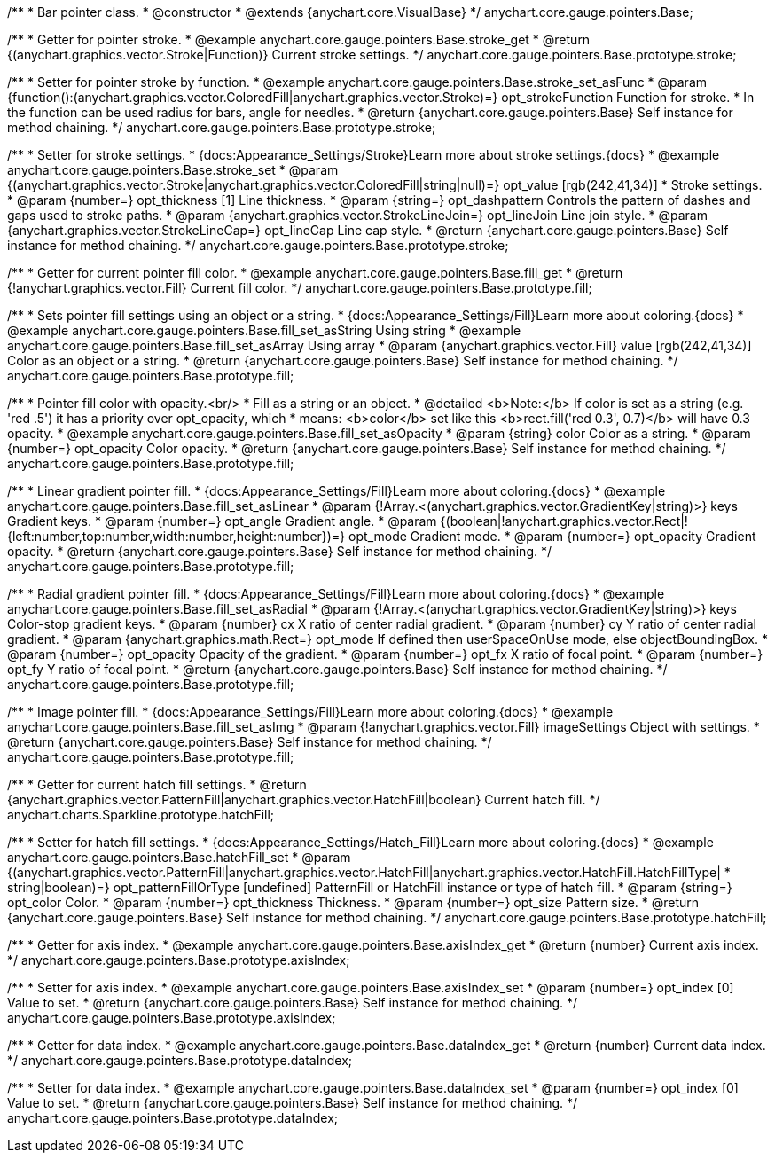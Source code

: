 /**
 * Bar pointer class.
 * @constructor
 * @extends {anychart.core.VisualBase}
 */
anychart.core.gauge.pointers.Base;


//----------------------------------------------------------------------------------------------------------------------
//
//  anychart.core.gauge.pointers.Base.prototype.stroke;
//
//----------------------------------------------------------------------------------------------------------------------

/**
 * Getter for pointer stroke.
 * @example anychart.core.gauge.pointers.Base.stroke_get
 * @return {(anychart.graphics.vector.Stroke|Function)} Current stroke settings.
 */
anychart.core.gauge.pointers.Base.prototype.stroke;

/**
 * Setter for pointer stroke by function.
 * @example anychart.core.gauge.pointers.Base.stroke_set_asFunc
 * @param {function():(anychart.graphics.vector.ColoredFill|anychart.graphics.vector.Stroke)=} opt_strokeFunction Function for stroke.
 * In the function can be used radius for bars, angle for needles.
 * @return {anychart.core.gauge.pointers.Base} Self instance for method chaining.
 */
anychart.core.gauge.pointers.Base.prototype.stroke;

/**
 * Setter for stroke settings.
 * {docs:Appearance_Settings/Stroke}Learn more about stroke settings.{docs}
 * @example anychart.core.gauge.pointers.Base.stroke_set
 * @param {(anychart.graphics.vector.Stroke|anychart.graphics.vector.ColoredFill|string|null)=} opt_value [rgb(242,41,34)]
 * Stroke settings.
 * @param {number=} opt_thickness [1] Line thickness.
 * @param {string=} opt_dashpattern Controls the pattern of dashes and gaps used to stroke paths.
 * @param {anychart.graphics.vector.StrokeLineJoin=} opt_lineJoin Line join style.
 * @param {anychart.graphics.vector.StrokeLineCap=} opt_lineCap Line cap style.
 * @return {anychart.core.gauge.pointers.Base} Self instance for method chaining.
 */
anychart.core.gauge.pointers.Base.prototype.stroke;


//----------------------------------------------------------------------------------------------------------------------
//
//  anychart.core.gauge.pointers.Base.prototype.fill;
//
//----------------------------------------------------------------------------------------------------------------------

/**
 * Getter for current pointer fill color.
 * @example anychart.core.gauge.pointers.Base.fill_get
 * @return {!anychart.graphics.vector.Fill} Current fill color.
 */
anychart.core.gauge.pointers.Base.prototype.fill;

/**
 * Sets pointer fill settings using an object or a string.
 * {docs:Appearance_Settings/Fill}Learn more about coloring.{docs}
 * @example anychart.core.gauge.pointers.Base.fill_set_asString Using string
 * @example anychart.core.gauge.pointers.Base.fill_set_asArray Using array
 * @param {anychart.graphics.vector.Fill} value [rgb(242,41,34)] Color as an object or a string.
 * @return {anychart.core.gauge.pointers.Base} Self instance for method chaining.
 */
anychart.core.gauge.pointers.Base.prototype.fill;

/**
 * Pointer fill color with opacity.<br/>
 * Fill as a string or an object.
 * @detailed <b>Note:</b> If color is set as a string (e.g. 'red .5') it has a priority over opt_opacity, which
 * means: <b>color</b> set like this <b>rect.fill('red 0.3', 0.7)</b> will have 0.3 opacity.
 * @example anychart.core.gauge.pointers.Base.fill_set_asOpacity
 * @param {string} color Color as a string.
 * @param {number=} opt_opacity Color opacity.
 * @return {anychart.core.gauge.pointers.Base} Self instance for method chaining.
 */
anychart.core.gauge.pointers.Base.prototype.fill;

/**
 * Linear gradient pointer fill.
 * {docs:Appearance_Settings/Fill}Learn more about coloring.{docs}
 * @example anychart.core.gauge.pointers.Base.fill_set_asLinear
 * @param {!Array.<(anychart.graphics.vector.GradientKey|string)>} keys Gradient keys.
 * @param {number=} opt_angle Gradient angle.
 * @param {(boolean|!anychart.graphics.vector.Rect|!{left:number,top:number,width:number,height:number})=} opt_mode Gradient mode.
 * @param {number=} opt_opacity Gradient opacity.
 * @return {anychart.core.gauge.pointers.Base} Self instance for method chaining.
 */
anychart.core.gauge.pointers.Base.prototype.fill;


/**
 * Radial gradient pointer fill.
 * {docs:Appearance_Settings/Fill}Learn more about coloring.{docs}
 * @example anychart.core.gauge.pointers.Base.fill_set_asRadial
 * @param {!Array.<(anychart.graphics.vector.GradientKey|string)>} keys Color-stop gradient keys.
 * @param {number} cx X ratio of center radial gradient.
 * @param {number} cy Y ratio of center radial gradient.
 * @param {anychart.graphics.math.Rect=} opt_mode If defined then userSpaceOnUse mode, else objectBoundingBox.
 * @param {number=} opt_opacity Opacity of the gradient.
 * @param {number=} opt_fx X ratio of focal point.
 * @param {number=} opt_fy Y ratio of focal point.
 * @return {anychart.core.gauge.pointers.Base} Self instance for method chaining.
 */
anychart.core.gauge.pointers.Base.prototype.fill;

/**
 * Image pointer fill.
 * {docs:Appearance_Settings/Fill}Learn more about coloring.{docs}
 * @example anychart.core.gauge.pointers.Base.fill_set_asImg
 * @param {!anychart.graphics.vector.Fill} imageSettings Object with settings.
 * @return {anychart.core.gauge.pointers.Base} Self instance for method chaining.
 */
anychart.core.gauge.pointers.Base.prototype.fill;


//----------------------------------------------------------------------------------------------------------------------
//
//  anychart.core.gauge.pointers.Base.prototype.hatchFill;
//
//----------------------------------------------------------------------------------------------------------------------

/**
 * Getter for current hatch fill settings.
 * @return {anychart.graphics.vector.PatternFill|anychart.graphics.vector.HatchFill|boolean} Current hatch fill.
 */
anychart.charts.Sparkline.prototype.hatchFill;


/**
 * Setter for hatch fill settings.
 * {docs:Appearance_Settings/Hatch_Fill}Learn more about coloring.{docs}
 * @example anychart.core.gauge.pointers.Base.hatchFill_set
 * @param {(anychart.graphics.vector.PatternFill|anychart.graphics.vector.HatchFill|anychart.graphics.vector.HatchFill.HatchFillType|
 * string|boolean)=} opt_patternFillOrType [undefined] PatternFill or HatchFill instance or type of hatch fill.
 * @param {string=} opt_color Color.
 * @param {number=} opt_thickness Thickness.
 * @param {number=} opt_size Pattern size.
 * @return {anychart.core.gauge.pointers.Base} Self instance for method chaining.
 */
anychart.core.gauge.pointers.Base.prototype.hatchFill;


//----------------------------------------------------------------------------------------------------------------------
//
//  anychart.core.gauge.pointers.Base.prototype.axisIndex;
//
//----------------------------------------------------------------------------------------------------------------------

/**
 * Getter for axis index.
 * @example anychart.core.gauge.pointers.Base.axisIndex_get
 * @return {number} Current axis index.
 */
anychart.core.gauge.pointers.Base.prototype.axisIndex;

/**
 * Setter for axis index.
 * @example anychart.core.gauge.pointers.Base.axisIndex_set
 * @param {number=} opt_index [0] Value to set.
 * @return {anychart.core.gauge.pointers.Base} Self instance for method chaining.
 */
anychart.core.gauge.pointers.Base.prototype.axisIndex;


//----------------------------------------------------------------------------------------------------------------------
//
//  anychart.core.gauge.pointers.Base.prototype.dataIndex;
//
//----------------------------------------------------------------------------------------------------------------------

/**
 * Getter for data index.
 * @example anychart.core.gauge.pointers.Base.dataIndex_get
 * @return {number} Current data index.
 */
anychart.core.gauge.pointers.Base.prototype.dataIndex;

/**
 * Setter for data index.
 * @example anychart.core.gauge.pointers.Base.dataIndex_set
 * @param {number=} opt_index [0] Value to set.
 * @return {anychart.core.gauge.pointers.Base} Self instance for method chaining.
 */
anychart.core.gauge.pointers.Base.prototype.dataIndex;

